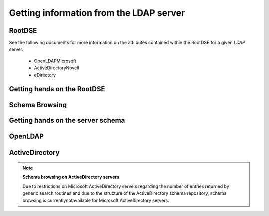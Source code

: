 
Getting information from the LDAP server
========================================

.. _zend.ldap.server.rootdse:

RootDSE
-------

See the following documents for more information on the attributes contained within the RootDSE for a given *LDAP* server.

    - OpenLDAPMicrosoft
    - ActiveDirectoryNovell
    - eDirectory


.. _zend.ldap.server.rootdse.getting:

Getting hands on the RootDSE
----------------------------

.. code-block:: php
    :linenos:
    
    $options = array(/* ... */);
    $ldap = new Zend\Ldap\Ldap($options);
    $rootdse = $ldap->getRootDse();
    $serverType = $rootdse->getServerType();
    

.. _zend.ldap.server.schema:

Schema Browsing
---------------

.. _zend.ldap.server.schema.getting:

Getting hands on the server schema
----------------------------------

.. code-block:: php
    :linenos:
    
    $options = array(/* ... */);
    $ldap = new Zend\Ldap\Ldap($options);
    $schema = $ldap->getSchema();
    $classes = $schema->getObjectClasses();
    

.. _zend.ldap.server.schema.openldap:

OpenLDAP
--------



.. _zend.ldap.server.schema.activedirectory:

ActiveDirectory
---------------

.. note::
    **Schema browsing on ActiveDirectory servers**

    Due to restrictions on Microsoft ActiveDirectory servers regarding the number of entries returned by generic search routines and due to the structure of the ActiveDirectory schema repository, schema browsing is currentlynotavailable for Microsoft ActiveDirectory servers.


